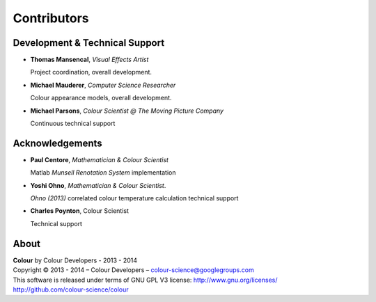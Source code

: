 Contributors
============

Development & Technical Support
-------------------------------

-   **Thomas Mansencal**, *Visual Effects Artist*

    Project coordination, overall development.

-   **Michael Mauderer**, *Computer Science Researcher*
    
    Colour appearance models, overall development.

-   **Michael Parsons**, *Colour Scientist @ The Moving Picture Company*

    Continuous technical support

Acknowledgements
----------------

-   **Paul Centore**, *Mathematician & Colour Scientist*

    Matlab *Munsell Renotation System* implementation

-   **Yoshi Ohno**, *Mathematician & Colour Scientist*.

    *Ohno (2013)* correlated colour temperature calculation technical support

-   **Charles Poynton**, Colour Scientist

    Technical support
    
About
-----

| **Colour** by Colour Developers - 2013 - 2014
| Copyright © 2013 - 2014 – Colour Developers – `colour-science@googlegroups.com <colour-science@googlegroups.com>`_
| This software is released under terms of GNU GPL V3 license: http://www.gnu.org/licenses/
| `http://github.com/colour-science/colour <http://github.com/colour-science/colour>`_